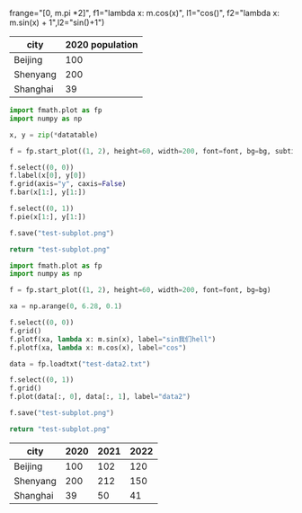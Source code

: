 :options:
#+startup: inlineimages
:end:

#+call: plot(output="test-plot-sin-cos.png", title="Single Plot",
frange="[0, m.pi *2]",
f1="lambda x: m.cos(x)", l1="cos()",
f2="lambda x: m.sin(x) + 1",l2="sin()+1")

#+RESULTS:
[[file:test-plot-sin-cos.png]]

#+tblname: city-pop
| city     | 2020 population |
|----------+-----------------|
| Beijing  |             100 |
| Shenyang |             200 |
| Shanghai |              39 |

#+call: plotbar(output="test-city-pop-bar.png",title="City population",datatable=city-pop,height=60,width=100,rotation=45)

#+RESULTS:
[[file:test-city-pop-bar.png]]

#+call: plotpie(datatable=city-pop, output="test-city-pop-pie.png",title="City population")

#+RESULTS:
[[file:test-city-pop-pie.png]]

#+HEADER: :var font=(symbol-value '*fc-plot-font*) :var bg=(symbol-value '*fc-plot-bg*)
#+BEGIN_SRC python :var datatable=city-pop :colnames no :results file
  import fmath.plot as fp
  import numpy as np

  x, y = zip(*datatable)

  f = fp.start_plot((1, 2), height=60, width=200, font=font, bg=bg, subtitles=["Bar chart", "Pie chart"])

  f.select((0, 0))
  f.label(x[0], y[0])
  f.grid(axis="y", caxis=False)
  f.bar(x[1:], y[1:])

  f.select((0, 1))
  f.pie(x[1:], y[1:])

  f.save("test-subplot.png")

  return "test-subplot.png"
#+END_SRC

#+RESULTS:
[[file:test-subplot.png]]

#+call: plothist(datafile="test-data1.txt",output="test-hist.png",title="New World!")

#+RESULTS:
[[file:test-hist.png]]

#+HEADER: :var font=(symbol-value '*fc-plot-font*) :var bg=(symbol-value '*fc-plot-bg*)
#+BEGIN_SRC python :results file
  import fmath.plot as fp
  import numpy as np

  f = fp.start_plot((1, 2), height=60, width=200, font=font, bg=bg)

  xa = np.arange(0, 6.28, 0.1)

  f.select((0, 0))
  f.grid()
  f.plotf(xa, lambda x: m.sin(x), label="sin我们hell")
  f.plotf(xa, lambda x: m.cos(x), label="cos")

  data = fp.loadtxt("test-data2.txt")

  f.select((0, 1))
  f.grid()
  f.plot(data[:, 0], data[:, 1], label="data2")

  f.save("test-subplot.png")

  return "test-subplot.png"
#+END_SRC

#+RESULTS:
[[file:test-subplot.png]]

#+tblname: city-pops
| city     | 2020 | 2021 | 2022 |
|----------+------+------+------|
| Beijing  |  100 |  102 |  120 |
| Shenyang |  200 |  212 |  150 |
| Shanghai |   39 |   50 |   41 |

#+call: plotbar(datatable=city-pops, output="test-city-pop-mbar.png",title="人口变化趋势",xlabel="City", ylabel="Population",rotation=-45)

#+RESULTS:
[[file:test-city-pop-mbar.png]]
